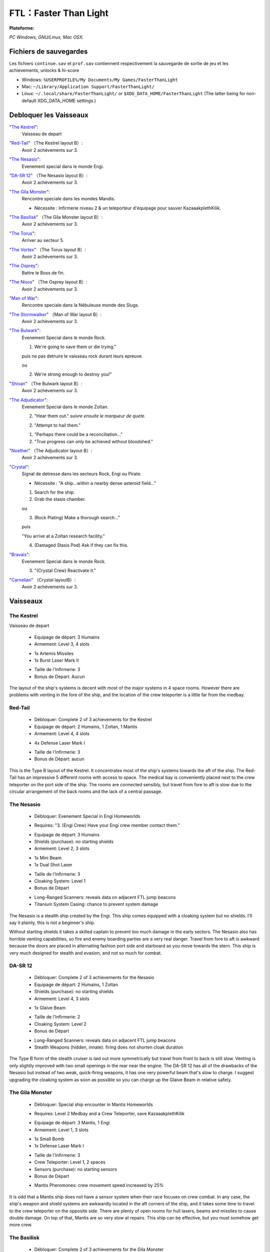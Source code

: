 .. index:: Stratégie, Simulation, Roguelike-like

FTL：Faster Than Light
======================

.. |lin| image:: ../img/linux.svg
.. |osx| image:: ../img/osx.svg
.. |win| image:: ../img/windows.svg
.. |and| image:: ../img/android.svg

:Plateforme: |win| |osx| |lin|


*PC Windows, GNU/Linux, Mac OSX.*

Fichiers de sauvegardes
-----------------------

Les fichiers ``continue.sav`` et ``prof.sav`` contiennent respectivement la sauvegarde de sortie de jeu et les achievements, unlocks & hi-score

* Windows: ``%USERPROFILE%/My Documents/My Games/FasterThanLight``
* Mac: ``~/Library/Application Support/FasterThanLight/``
* Linux: ``~/.local/share/FasterThanLight/`` or ``$XDG_DATA_HOME/FasterThanLight`` (The latter being for non-default XDG_DATA_HOME settings.)


Debloquer les Vaisseaux
-----------------------

"`The Kestrel`_":
    Vaisseau de depart

"`Red-Tail`_" （The Kestrel layout B）:
    Avoir 2 achèvements sur 3.

"`The Nesasio`_":
    Evenement special dans le monde Engi.

"`DA-SR 12`_" （The Nesasio layout B）:
    Avoir 2 achèvements sur 3.

"`The Gila Monster`_":
    Rencontre speciale dans les mondes Mandis.

    - Nécessite : Infirmerie niveau 2 & un teleporteur d'équipage pour sauver KazaaakplethKilik.

"`The Basilisk`_" （The Gila Monster layout B）:
    Avoir 2 achèvements sur 3.

"`The Torus`_":
    Arriver au secteur 5.

"`The Vortex`_" （The Torus layout B）:
    Avoir 2 achèvements sur 3.

"`The Osprey`_":
    Battre le Boss de fin.

"`The Nisos`_"  （The Osprey layout B）:
    Avoir 2 achèvements sur 3.

"`Man of War`_":
    Rencontre speciale dans la Nébuleuse monde des Slugs.

"`The Stormwalker`_" （Man of War layout B）:
    Avoir 2 achèvements sur 3.

"`The Bulwark`_":
    Evenement Special dans le monde Rock.

    1. We're going to save them or die trying."

    puis ne pas detruire le vaisseau rock durant leurs epreuve.

    ou

    2. We're strong enough to destroy you!"

"`Shivan`_" （The Bulwark layout B）:
    Avoir 2 achèvements sur 3.

"`The Adjudicator`_":
    Evenement Special dans le monde Zoltan.

    2. "Hear them out." *suivre ensuite le marqueur de quete.*

    2. "Attempt to hail them."

    1. "Perhaps there could be a reconciliation..."

    2. "True progress can only be achieved without bloodshed."

"`Noether`_" （The Adjudicator layout B）:
    Avoir 2 achèvements sur 3.

"`Crystal`_":
    Signal de detresse dans les secteurs Rock, Engi ou Pirate.

    - Nécessite : "A ship...within a nearby dense asteroid field..."

    1. Search for the ship.

    2. Grab the stasis chamber.

    ou

    3. (Rock Plating) Make a thorough search..."

    puis

    "You arrive at a Zoltan research facility."

    4. (Damaged Stasis Pod) Ask if they can fix this.


"`Bravais`_":
    Evenement Special dans le monde Rock.

    3. "(Crystal Crew) Reactivate it."

"`Carnelian`_" （Crystal layoutB）:
    Avoir 2 achèvements sur 3.

Vaisseaux
---------

The Kestrel
^^^^^^^^^^^

Vaisseau de depart

    * Equipage de départ: 3 Humains
    * Armement: Level 3, 4 slots

    - 1x Artemis Missiles
    - 1x Burst Laser Mark II

    * Taille de l'Infirmerie: 3
    * Bonus de Départ: Aucun

The layout of the ship's systems is decent with most of the major systems in 4
space rooms. However there are problems with venting in the fore of the ship,
and the location of the crew teleporter is a little far from the medbay.


Red-Tail
^^^^^^^^

    * Débloquer: Complete 2 of 3 achievements for the Kestrel
    * Equipage de départ: 2 Humains, 1 Zoltan, 1 Mantis
    * Armement: Level 4, 4 slots

    - 4x Defense Laser Mark I

    * Taille de l'Infirmerie: 3

    * Bonus de Départ: aucun


This is the Type B layout of the Kestrel. It concentrates most of the ship's
systems towards the aft of the ship. The Red-Tail has an impressive 5
different rooms with access to space. The medical bay is conveniently placed
next to the crew teleporter on the port side of the ship. The rooms are
connected sensibly, but travel from fore to aft is slow due to the circular
arrangement of the back rooms and the lack of a central passage.


The Nesasio
^^^^^^^^^^^

    * Débloquer: Evenement Special in Engi Homeworlds

    - Requires: "3. (Engi Crew) Have your Engi crew member contact them."

    * Equipage de départ: 3 Humains

    * Shields (purchase): no starting shields

    * Armement: Level 2, 3 slots

    - 1x Mini Beam
    - 1x Dual Shot Laser

    * Taille de l'Infirmerie: 3

    * Cloaking System: Level 1

    * Bonus de Départ

    - Long-Ranged Scanners: reveals data on adjacent FTL jump beacons
    - Titanium System Casing: chance to prevent system damage

The Nesasio is a stealth ship created by the Engi. This ship comes equipped
with a cloaking system but no shields. I'll say it plainly, this is not a
beginner's ship.

Without starting shields it takes a skilled captain to prevent too much damage
in the early sectors. The Nesasio also has horrible venting capabilities, so
fire and enemy boarding parties are a very real danger. Travel from fore to
aft is awkward because the doors are placed in alternating fashion port side
and starboard as you move towards the stern. This ship is very much designed
for stealth and evasion, and not so much for combat.


DA-SR 12
^^^^^^^^

    * Débloquer: Complete 2 of 3 achievements for the Nesasio

    * Equipage de départ: 2 Humains, 1 Zoltan

    * Shields (purchase): no starting shields

    * Armement: Level 4, 3 slots

    - 1x Glaive Beam

    * Taille de l'Infirmerie: 2

    * Cloaking System: Level 2

    * Bonus de Départ

    - Long-Ranged Scanners: reveals data on adjacent FTL jump beacons
    - Stealth Weapons (hidden, innate): firing does not shorten cloak duration

The Type B form of the stealth cruiser is laid out more symmetrically but
travel from front to back is still slow. Venting is only slightly improved
with two small openings in the rear near the engine. The DA-SR 12 has all of
the drawbacks of the Nesasio but instead of two weak, quick-firing weapons, it
has one very powerful beam that's slow to charge. I suggest upgrading the
cloaking system as soon as possible so you can charge up the Glaive Beam in
relative safety.


The Gila Monster
^^^^^^^^^^^^^^^^

    * Débloquer: Special ship encounter in Mantis Homeworlds

    - Requires: Level 2 Medbay and a Crew Teleporter, save KazaaakplethKilik

    * Equipage de départ: 3 Mantis, 1 Engi

    * Armement: Level 1, 3 slots

    - 1x Small Bomb
    - 1x Defense Laser Mark I

    * Taille de l'Infirmerie: 3

    * Crew Teleporter: Level 1, 2 spaces

    * Sensors (purchase): no starting sensors

    * Bonus de Départ

    - Mantis Pheromones: crew movement speed increased by 25%

It is odd that a Mantis ship does not have a sensor system when their race
focuses on crew combat. In any case, the ship's weapon and shield systems are
awkwardly located in the aft corners of the ship, and it takes some time to
travel to the crew teleporter on the opposite side. There are plenty of open
rooms for hull lasers, beams and missiles to cause double damage. On top of
that, Mantis are so very slow at repairs. This ship can be effective, but you
must somehow get more crew.


The Basilisk
^^^^^^^^^^^^

    * Débloquer: Complete 2 of 3 achievements for the Gila Monster

    * Equipage de départ: 2 Mantis

    * Shields: Level 4, 2 layers

    * Armement: Level 1, 3 slots

    - no starting weapons

    * Taille de l'Infirmerie: 3

    * Drone Control System: 2 slots

    - 1x Boarding Drone
    - 1x Defense Drone Mark I

    * Crew Teleporter: Level 1, 4 spaces

    * Bonus de Départ

    - Mantis Pheromones: crew movement speed increased by 25%

This Type B layout of the Mantis cruiser is completely focused on defeating
the enemy through boarding actions. The large, 4 person teleporter located
right next to the medbay makes overwhelming the enemy crew rather convenient
while the 2-layer shields protect the ship. Your crew is your only form of
attack until you can find or buy some other weapons. The rooms of the ship are
moderately accessible and venting is not a problem except in the wings. The
Basilisk is centered entirely on boarding actions and its design shows.


The Torus
^^^^^^^^^

    * Débloquer: Reach sector 5

    * Equipage de départ: 2 Engi, 1 Humain

    * Armement: Level 3, 3 slots

    - 1x Ion Blast Mark II

    * Taille de l'Infirmerie: 3

    * Drone Control System: 3 slots

    - 1x Anti-Ship Drone Mark I

    * Bonus de Départ

    - Engi Med-bot Dispersal: heals crew anywhere on the ship at reduced speed

The Engi doughnut of doom is specially designed for drone combat. A wise
captain should buy a Drone Recovery Arm as soon as possible to alleviate the
strain on drone parts. Travel within the ship is slow, but there is not much
area to cover. Great care should be taken when faced with intruders and the
weak crew combat strength kept in mind when acquiring new crew members.


The Vortex
^^^^^^^^^^

    * Débloquer: Complete 2 of 3 achievements for the Torus

    * Equipage de départ: 1 Engi

    * Armement: Level 3, 3 slots

    - 1x Heavy Ion
    - 1x Heavy Laser

    * Taille de l'Infirmerie: 2

    * Drone Control System: 3 slots

    - 1x Anti-Personnel Drone
    - 2x System Repair Drone

    * Sensors (purchase): no starting sensors

    * Bonus de Départ

    - Drone Reactor Booster: drone movement increased by 50%

This Type B layout for the Engi Cruiser is even more compact than the Torus.
Narrow halls and lack of sensors hamper intruder defense, but your slow-moving
anti-pers. drone sped up by the starting augment adequately balances this
failing, at least in the early sectors. It's a lonely voyage with a crew of
one so efforts should be made to gather more members from wherever you can.


The Osprey
^^^^^^^^^^

    * Débloquer: Defeat the rebel flagship and finish the game

    * Equipage de départ: 1 Humain, 1 Mantis, 1 Rockman, 1 Engi

    * Armement: Level 2, 4 slots

    - 1x Burst Laser Mark II

    * Taille de l'Infirmerie: 3

    * Artillery Beam: Level 1, replaces cloaking system

    * Bonus de Départ: Aucun


This is the current front-line cruiser used by the Federation. A proper war
ship, the Osprey focuses on dealing out steady damage with its artillery beam.
The multi-racial crew will give you more options when heading out to alien
controlled sectors and has a good mix of combat and repair abilities. An
important fact to keep in mind is that the Federation cruiser design is very
long and doesn't have as many 4 space rooms compared some other ships.


The Nisos
^^^^^^^^^

    * Débloquer: Complete 2 of 3 achievements for the Osprey

    * Equipage de départ: 1 Humain, 1 Zoltan, 1 Slug

    * Armement: Level 2, 4 slots

    - 1x Dual Shot Laser
    - 1x Leto Missiles

    * Taille de l'Infirmerie: 2

    * Artillery Beam: Level 2, replaces cloaking system

    * Bonus de Départ: Aucun


Much like the Osprey, this Type B Federation cruiser is made for ship-to-ship
combat. It has even less opportunities to gather the crew for anti-intruder
actions and the lack of air locks in the forward section may lead to problems.


Man of War
^^^^^^^^^^

    * Débloquer: Special ship encounter in the Slug home nebula

    - Requires: Slug crew member or Level 2 Sensors

    1. "Let the live."
    2. "We don't want the weapon, we want information"

    * Equipage de départ: 2 Slugs

    * Armement: Level 3, 4 slots

    - 1x Anti-Bio Beam
    - 1x Breach Bomb Mark 1
    - 1x Dual Shot Laser

    * Taille de l'Infirmerie: 3

    * Sensors (purchase): no starting sensors

    * Bonus de Départ

    - Slug Repair Gel: automatically seals hull breaches

The Slug ship is made for disabling shields and killing the enemy crew with
the anti-bio beam, an ideal salvager's vessel. The lack of sensors hurts less
than the lack of crew, and the compact arrangement means travel inside the
ship doesn't take too long. Once in a while you might run into problems with
the inconvenient placement of the oxygen system.


The Stormwalker
^^^^^^^^^^^^^^^

    * Débloquer: Complete 2 of 3 achievements for the Man of War

    * Equipage de départ: 3 Slugs

    * Armement: Level 3, 4 slots

    - 1x Healing Burst
    - 1x Artemis Missiles

    * Medbay (purchase): no starting medbay

    * Crew Teleporter: Level 1, 2 spaces

    * Sensors (purchase): no starting sensors

    * Door System: Level 2, Blast Doors

    * Bonus de Départ

    - Slug Repair Gel: automatically seals hull breaches

The Type B Slug cruiser is different from the Man of War in that it doesn't
exactly focus on killing the enemy crew. You'll need a medbay or a very large
supply of missiles before you can specialize in crew combat. The general
layout is a bit more spread out and the venting ability is significantly
better. With improved doors and better control of air supply, enemy boarders
shouldn't be much trouble.


The Bulwark
^^^^^^^^^^^

    * Débloquer: Evenement Special in Rock Homeworlds

    - Required: "1. We're going to save them or die trying." or

    2. "We're strong enough to destroy you!"

    * Equipage de départ: 3 Rockmen

    * Armement: Level 3, 4 slots

    - 1x Artemis Missiles
    - 1x Hull Missile

    * Taille de l'Infirmerie: 3

    * Bonus de Départ

    - Rock Plating: chance to ignore hull damage

Much like its Rockmen crew, this Rock ship is sturdy, if a bit slow. The
starting missiles are strong enough, but not likely to launch before enemy
fire has raked your ship. The ship's systems connect to the central rooms
through many doors and everything is arranged neatly in rows, though why the
middle rooms need to be divided is beyond me. With the entire crew made up of
slow Rockmen, you'll want to expand your crew as soon as you can. The venting
is rather good, but that should only matter if your Rockmen are occupied.


Shivan
^^^^^^

    * Débloquer: Complete 2 of 3 achievements for the Bulwark

    * Equipage de départ: 4 Rockmen

    * Oxygen System: Level 2

    * Armement: Level 3, 4 slots

    - 1x Heavy Pierce Laser Mark I
    - 1x Fire Bomb

    * Taille de l'Infirmerie: 3

    * Door System (purchase): no starting door system

    * Bonus de Départ

    - Rock Plating: chance to ignore hull damage

The Type B Rock cruiser is distinctly suited for its Rockmen crew. With no
airlocks at all, the crew is the only way to put out fires. The Heavy Pierce I
will make short work of most ships in the starting sector. The accompanying
fire bomb will reduce enemy ship systems and crews to ashes while your immune
Rockmen smash everything in sight. I also just love how the ship looks. I
would quickly invest in a teleporter and improved doors if you don't want to
end up as scrap floating too close to a sun.


The Adjudicator
^^^^^^^^^^^^^^^

    * Débloquer: Evenement Special in Zoltan Homeworlds

    2. "Hear them out." *suivre ensuite le marqueur de quete.*

    2. "Attempt to hail them."

    1. "Perhaps there could be a reconciliation..."

    2. "True progress can only be achieved without bloodshed."

    * Equipage de départ: 3 Zoltan

    * Armement: Level 3, 4 slots

    - 1x Halberd Beam
    - 1x Leto Missiles

    * Taille de l'Infirmerie: 3

    * Bonus de Départ

    - Zoltan Shield: absorbs any 5 damage and prevents enemy teleportation

does not prevent intruders from intruders written in text
recharges after every FTL jump

The Zoltan ship is very alien in appearance and arrangement. With most of its
major systems bunched in the starboard wing, this ship feels rather lopsided.
Don't let its strange design fool you. After some refits, this Zoltan ship can
quite a powerful ship, and the Zoltan Shield gives you a serious advantage
over the other ships you can choose from. This ship has potential, but you'll
need to buy and salvage all the weapons and crew you can find.


Noether
^^^^^^^

    * Débloquer: Complete 2 of 3 achievements for the Adjudicator

    * Equipage de départ: 3 Zoltan

    * Shields: Level 1, no Layers

    * Armement: Level 4, 4 slots

    - 2x Ion Blast Mark I
    - 1x Pike Beam

    * Taille de l'Infirmerie: 3

    * Bonus de Départ

    - Zoltan Shield: absorbs any 5 damage and prevents enemy teleportation

does not prevent intruders from intruders written in text
recharges after every FTL jump

Introducing the deadly Noether. The Type B Zoltan cruiser sets off from port
rather unbalanced. The starting weaponry can cut any ship into pieces for the
next 6 sectors, but it doesn't have any normal shields. That should be your
first order of business. You can collect weapons and crew at your leisure
through the first few sectors while building up the ship's defenses. One issue
you should take note of is the cramped rooms in the aft of the ship. This will
hinder you fighting off intruders with just the core crew of Zoltan.



Crystal
^^^^^^^

    - Lockdown power: seals the room for the duration of the effect
    - Reduced suffocation damage
    - Movement speed reduced by 20%
    - Has 125 health

    * Débloquer: Special distress call in Rock, Engi or Pirate controlled sector

    - Required: "A ship...within a nearby dense asteroid field..."

    1. "Search for the ship." and "2. Grab the stasis chamber."

    ou

    3. "(Rock Plating) Make a thorough search..."

    puis

    "You arrive at a Zoltan research facility."

    4. "(Damaged Stasis Pod) Ask if they can fix this."


Bravais
^^^^^^^

    * Débloquer: Evenement Special in Rock Homeworlds

    - Required: "3. (Crystal Crew) Reactivate it."

    * Equipage de départ: 2 Crystal, 2 Humains

    * Armement: Level 3, 4 slots

    - 1x Crystal Burst Mark I
    - 1x Heavy Crystal Mark I

    * Taille de l'Infirmerie: 3

    * Bonus de Départ:

    - Crystal Vengeance: 10% chance for auto-counter attack when taking damage

Almost everything about the Crystal ship is slow. Its Crystal crew is slow,
its Crystal weapons are slow. It takes a long time to go from fore to aft.
Even so, the Crystal crew and weapons have such unique abilities that almost
all may be forgiven. Mantis may be the masters of crew combat, but Crystal can
control enemy territory like no other. Add to that the Crystal weapons can
pierce 1 shield. However, care should be taken when faced with Defense drones
because the Crystal weapons are considered projectiles.


Carnelian
^^^^^^^^^

    * Débloquer: Complete 2 of 3 achievements for the Bravais

    * Equipage de départ: 3 Crystal

    * Armement: Level 1, 4 slots

    - no starting weapons

    * Taille de l'Infirmerie: 3

    * Crew Teleporter: Level 1, 4 spaces

    * Cloaking System: Level 1

    * Bonus de Départ:

    - Crystal Vengeance: 10% chance for auto-counter attack when taking damage

The Type B Crystal cruiser is completely geared towards crew combat. With the
spacious 4 person teleporter next to the medbay, you don't have to worry about
your crew getting picked off before they can heal. The stealth systems help
you avoid the big guns while you take apart the enemy ship, and your three
Crystal crew ensure that no one can get in or out unless you want. The ship's
rooms are very inconvenient to move through, so you'll want to expand your
crew as soon as you are able.



Hacking
-------

::

    # Header
     4 bytes (32bit int)        Version

     # Achievements
     4 bytes (32bit int)        Number of achievements

      # Begin achievement unlock (repeated for each achievement unlocked -- 'Number of achievements')
      4 bytes (32bit int)        String Length (Achievement name)
      n bytes (char *)           Achievement name
      4 bytes (32bit int)        Achievement unlocked on easy or normal (Easy: 00, Normal: 01)
      # End achievement unlock

     # Repeated 12 times at present, indicating ship unlocks (Type A). Only the first 9 ships are actually unlockable
     4 bytes (32bit int)        Ship unlock (0 = locked; 1 = unlocked)


     # Begin ship high scores (repeated twice, representing "Top Scores" and "Ships Best" sets)

     4 bytes (32bit int)        Number of high scores in this set

       # Begin individual 'top score' (repeated once for each high score in this set)
       4 bytes (32bit int)    String Length (Ship name)
       n bytes (string)       Ship name
       4 bytes (32bit int)    String Length (Ship Type)
       n bytes (string)       Ship Type
       4 bytes (32bit int)    Score
       4 bytes (32bit int)    Sector (e.g. 8 = Sector 8)
       4 bytes (32bit int)    Victory (1 = true; 0 = false)
       4 bytes (32bit int)    Difficulty (1 = easy; 0 = normal)
       # End individual top score

     # End high score repeats

     # General/running scores
     4 bytes (32bit int)        Best ships defeated in a session
     4 bytes (32bit int)        Total ships defeated (all sessions)
     4 bytes (32bit int)        Best beacons explored in a session
     4 bytes (32bit int)        Total beacons explored (all sessions)
     4 bytes (32bit int)        Best scrap collected in a session
     4 bytes (32bit int)        Total scrap collected (all sessions)
     4 bytes (32bit int)        Most number of crew hired in a session
     4 bytes (32bit int)        Total number of crew hired (all sessions)
     4 bytes (32bit int)        Total games played
     4 bytes (32bit int)        Total number of victories

     # Repeated five times for Repair, Combat Kills, Pilot Evasions, Jumps Survived, Skill Masteries
     4 bytes (32bit int)        Skill Score (e.g. repairs, kills, etc.)
     4 bytes (32bit int)        String Length (Crew member name)
     n bytes (string)           Crew member name
     4 bytes (32bit int)        String Length (Crew member race)
     n bytes (string)           Crew member race (short version, e.g. "engi")
     4 bytes (32bit int)        Gender (1 = Male)
